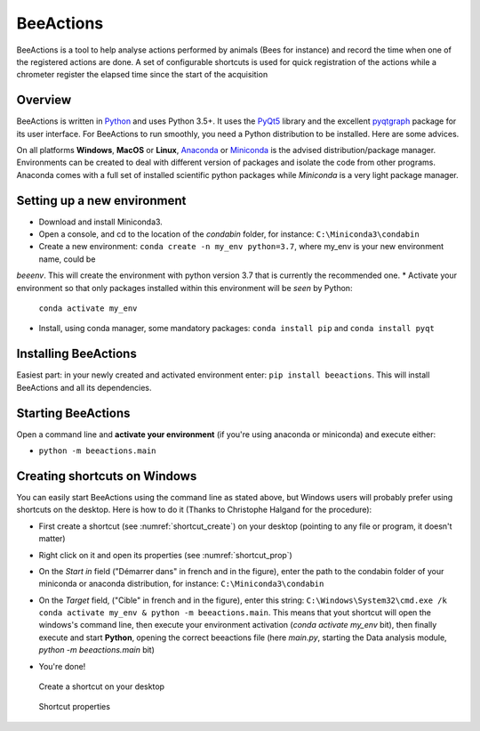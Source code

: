 BeeActions
##########

BeeActions is a tool to help analyse actions performed by animals
(Bees for instance) and record the time when one of the registered
actions are done. A set of configurable shortcuts is used for quick
registration of the actions while a chrometer register the elapsed time
since the start of the acquisition

Overview
--------

BeeActions is written in `Python`__ and uses Python 3.5+. It uses the `PyQt5`__ library and the excellent `pyqtgraph`__ package
for its user interface. For BeeActions to run smoothly, you need a Python distribution to be installed. Here are some advices.

__ https://docs.python-guide.org/
__ http://doc.qt.io/qt-5/qt5-intro.html
__ http://www.pyqtgraph.org/

On all platforms **Windows**, **MacOS** or **Linux**, `Anaconda`__ or `Miniconda`__ is the advised distribution/package
manager. Environments can be created to deal with different version of packages and isolate the code from other
programs. Anaconda comes with a full set of installed scientific python packages while *Miniconda* is a very
light package manager.

__ https://www.anaconda.com/download/
__ https://docs.conda.io/en/latest/miniconda.html

Setting up a new environment
----------------------------

* Download and install Miniconda3.
* Open a console, and cd to the location of the *condabin* folder, for instance: ``C:\Miniconda3\condabin``
* Create a new environment: ``conda create -n my_env python=3.7``, where my_env is your new environment name, could be
*beeenv*. This will create the environment with python version 3.7 that is currently the recommended one.
* Activate your environment so that only packages installed within this environment will be *seen* by Python:
  ``conda activate my_env``
* Install, using conda manager, some mandatory packages: ``conda install pip`` and ``conda install pyqt``

Installing BeeActions
---------------------

Easiest part: in your newly created and activated environment enter: ``pip install beeactions``. This will install
BeeActions and all its dependencies.

Starting BeeActions
-------------------

Open a command line and **activate your environment** (if you're using anaconda or miniconda) and execute either:

*  ``python -m beeactions.main``


  .. _shortcut_section:

Creating shortcuts on **Windows**
---------------------------------

You can easily start BeeActions using the command line as stated above, but Windows users
will probably prefer using shortcuts on the desktop. Here is how to do it (Thanks to Christophe Halgand for the procedure):

* First create a shortcut (see :numref:`shortcut_create`) on your desktop (pointing to any file or program, it doesn't matter)
* Right click on it and open its properties (see :numref:`shortcut_prop`)
* On the *Start in* field ("Démarrer dans" in french and in the figure), enter the path to the condabin folder of your miniconda or
  anaconda distribution, for instance: ``C:\Miniconda3\condabin``
* On the *Target* field, ("Cible" in french and in the figure), enter this string:
  ``C:\Windows\System32\cmd.exe /k conda activate my_env & python -m beeactions.main``. This means that
  yout shortcut will open the windows's command line, then execute your environment activation (*conda activate my_env* bit),
  then finally execute and start **Python**, opening the correct beeactions file (here *main.py*,
  starting the Data analysis module, *python -m beeactions.main* bit)
* You're done!

   .. _shortcut_create:

.. figure:: documentation/image/shortcut_creation.png
   :alt: shortcut

   Create a shortcut on your desktop

   .. _shortcut_prop:

.. figure:: documentation/image/shortcut_prop.png
   :alt: shortcut properties

   Shortcut properties

